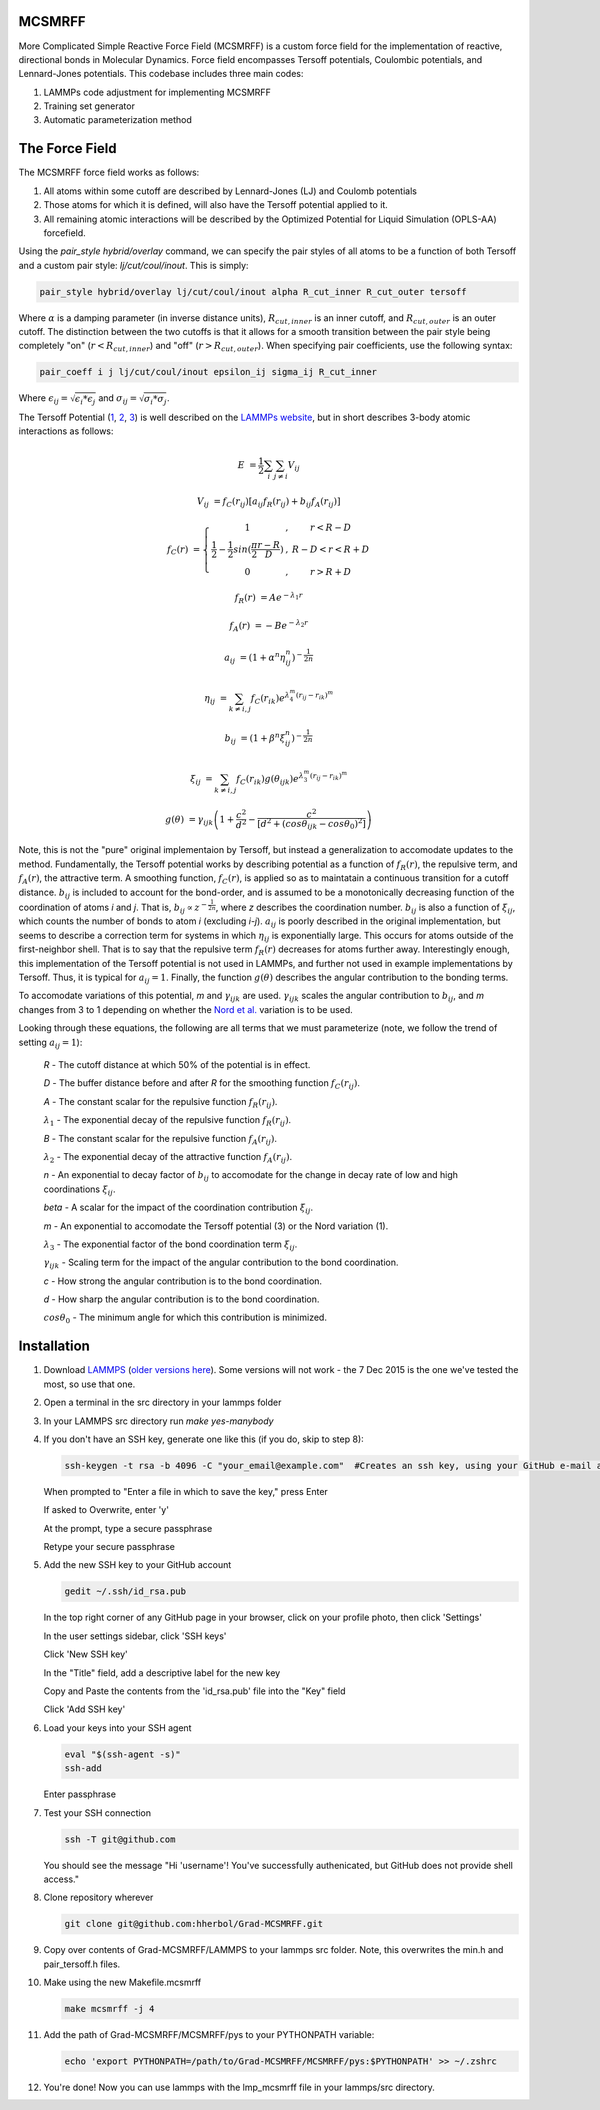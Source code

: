 MCSMRFF
======================================================================

More Complicated Simple Reactive Force Field (MCSMRFF) is a custom force field for the implementation of reactive,
directional bonds in Molecular Dynamics.  Force field encompasses Tersoff potentials, Coulombic potentials, and
Lennard-Jones potentials.  This codebase includes three main codes:

1. LAMMPs code adjustment for implementing MCSMRFF
2. Training set generator
3. Automatic parameterization method

The Force Field
===================================

The MCSMRFF force field works as follows:

1. All atoms within some cutoff are described by Lennard-Jones (LJ) and Coulomb potentials
2. Those atoms for which it is defined, will also have the Tersoff potential applied to it.
3. All remaining atomic interactions will be described by the Optimized Potential for Liquid Simulation (OPLS-AA) forcefield.

Using the `pair_style hybrid/overlay` command, we can specify the pair styles of all atoms to be a function of both Tersoff and a custom pair style: `lj/cut/coul/inout`.  This is simply:

.. code-block:: bash
	
	pair_style hybrid/overlay lj/cut/coul/inout alpha R_cut_inner R_cut_outer tersoff

Where :math:`\alpha` is a damping parameter (in inverse distance units), :math:`R_{cut,inner}` is an inner cutoff, and :math:`R_{cut,outer}` is an outer cutoff.  The distinction between the two cutoffs is that it allows for a smooth transition between the pair style being completely "on" (:math:`r < R_{cut,inner}`) and "off" (:math:`r > R_{cut,outer}`).  When specifying pair coefficients, use the following syntax:

.. code-block:: bash

	pair_coeff i j lj/cut/coul/inout epsilon_ij sigma_ij R_cut_inner

Where :math:`\epsilon_{ij} = \sqrt{\epsilon_i * \epsilon_j}` and :math:`\sigma_{ij} = \sqrt{\sigma_i * \sigma_j}`.

The Tersoff Potential (`1 <http://journals.aps.org/prb/abstract/10.1103/PhysRevB.37.6991>`_, `2 <http://journals.aps.org/prb/pdf/10.1103/PhysRevB.39.5566>`_, `3 <http://iopscience.iop.org/article/10.1088/0953-8984/15/32/324/pdf>`_) is well described on the `LAMMPs website <http://lammps.sandia.gov/doc/pair_tersoff.html>`_, but in short describes 3-body atomic interactions as follows:

.. math::

	E &= \frac{1}{2} \sum_i \sum_{j\ne i} V_{ij}

	V_{ij} &= f_C(r_{ij}) \left [a_{ij} f_R(r_{ij}) + b_{ij} f_A(r_{ij})\right ]

	f_C(r) &= \left \{ \begin{matrix} 1 &,& r < R-D \\ \frac{1}{2}-\frac{1}{2}sin(\frac{\pi}{2}\frac{r-R}{D}) &,& R-D < r < R+D \\ 0 &,& r > R+D \end{matrix} \right.

	f_R(r) &= A e^{-\lambda_1 r}

	f_A(r) &= -B e^{-\lambda_2 r}

	a_{ij} &= (1+\alpha^n\eta_{ij}^n)^{-\frac{1}{2n}}

	\eta_{ij} &= \sum_{k\ne i,j} f_C(r_{ik})e^{\lambda_4^m(r_{ij}-r_{ik})^m}

	b_{ij} &= (1+\beta^n\xi_{ij}^n)^{-\frac{1}{2n}}

	\xi_{ij} &= \sum_{k\ne i,j}f_C(r_{ik})g(\theta_{ijk})e^{\lambda_3^m(r_{ij}-r_{ik})^m}

	g(\theta) &= \gamma_{ijk} \left ( 1 + \frac{c^2}{d^2} - \frac{c^2}{\left[ d^2 + (cos\theta_{ijk} -  cos\theta_0)^2\right ]} \right )

Note, this is not the "pure" original implementaion by Tersoff, but instead a generalization to accomodate updates to the method.  Fundamentally, the Tersoff potential works by describing potential as a function of :math:`f_R(r)`, the repulsive term, and :math:`f_A(r)`, the attractive term.  A smoothing function, :math:`f_C(r)`, is applied so as to maintatain a continuous transition for a cutoff distance.  :math:`b_{ij}` is included to account for the bond-order, and is assumed to be a monotonically decreasing function of the coordination of atoms *i* and *j*.  That is, :math:`b_{ij} \propto z^{-\frac{1}{2n}}`, where *z* describes the coordination number.  :math:`b_{ij}` is also a function of :math:`\xi_{ij}`, which counts the number of bonds to atom *i* (excluding *i-j*).  :math:`a_{ij}` is poorly described in the original implementation, but seems to describe a correction term for systems in which :math:`\eta_{ij}` is exponentially large.  This occurs for atoms outside of the first-neighbor shell.  That is to say that the repulsive term :math:`f_R(r)` decreases for atoms further away.  Interestingly enough, this implementation of the Tersoff potential is not used in LAMMPs, and further not used in example implementations by Tersoff.  Thus, it is typical for :math:`a_{ij}=1`.  Finally, the function :math:`g(\theta)` describes the angular contribution to the bonding terms.

To accomodate variations of this potential, *m* and :math:`\gamma_{ijk}` are used.  :math:`\gamma_{ijk}` scales the angular contribution to :math:`b_{ij}`, and *m* changes from 3 to 1 depending on whether the `Nord et al. <http://iopscience.iop.org/article/10.1088/0953-8984/15/32/324/pdf>`_ variation is to be used.

Looking through these equations, the following are all terms that we must parameterize (note, we follow the trend of setting :math:`a_{ij}=1`):

	*R* - The cutoff distance at which 50% of the potential is in effect.

	*D* - The buffer distance before and after *R* for the smoothing function :math:`f_C(r_{ij})`.

	*A* - The constant scalar for the repulsive function :math:`f_R(r_{ij})`.

	:math:`\lambda_1` - The exponential decay of the repulsive function :math:`f_R(r_{ij})`.

	*B* - The constant scalar for the repulsive function :math:`f_A(r_{ij})`.

	:math:`\lambda_2` - The exponential decay of the attractive function :math:`f_A(r_{ij})`.

	*n* - An exponential to decay factor of :math:`b_{ij}` to accomodate for the change in decay rate of low and high coordinations :math:`\xi_{ij}`.

	*\beta* - A scalar for the impact of the coordination contribution :math:`\xi_{ij}`.

	*m* - An exponential to accomodate the Tersoff potential (3) or the Nord variation (1).

	:math:`\lambda_3` - The exponential factor of the bond coordination term :math:`\xi_{ij}`.

	:math:`\gamma_{ijk}` - Scaling term for the impact of the angular contribution to the bond coordination.

	*c* - How strong the angular contribution is to the bond coordination.

	*d* - How sharp the angular contribution is to the bond coordination.

	:math:`cos\theta_0` - The minimum angle for which this contribution is minimized.

Installation
===================================

1.	Download `LAMMPS <http://lammps.sandia.gov/download.html>`_ (`older versions here <http://lammps.sandia.gov/tars/>`_). Some versions will not work - the 7 Dec 2015 is the one we've tested the most, so use that one. 
	
2.	Open a terminal in the src directory in your lammps folder

3.	In your LAMMPS src directory run `make yes-manybody`
	
4.	If you don't have an SSH key, generate one like this (if you do, skip to step 8):

	.. code-block:: bash

		ssh-keygen -t rsa -b 4096 -C "your_email@example.com"  #Creates an ssh key, using your GitHub e-mail as a label
		
	When prompted to "Enter a file in which to save the key," press Enter

	If asked to Overwrite, enter 'y'

	At the prompt, type a secure passphrase

	Retype your secure passphrase

5.	Add the new SSH key to your GitHub account

	.. code-block:: bash

		gedit ~/.ssh/id_rsa.pub
	
	In the top right corner of any GitHub page in your browser, click on your profile photo, then click 'Settings'

	In the user settings sidebar, click 'SSH keys'

	Click 'New SSH key'

	In the "Title" field, add a descriptive label for the new key

	Copy and Paste the contents from the 'id_rsa.pub' file into the "Key" field
	
	Click 'Add SSH key'

6.	Load your keys into your SSH agent
	
	.. code-block:: bash

		eval "$(ssh-agent -s)"
		ssh-add
		
	Enter passphrase
	
7.	Test your SSH connection

	.. code-block:: bash

		ssh -T git@github.com
		
	You should see the message "Hi 'username'! You've successfully authenicated, but GitHub does not provide shell access."

8.	Clone repository wherever
	
	.. code-block:: bash

		git clone git@github.com:hherbol/Grad-MCSMRFF.git

9.  Copy over contents of Grad-MCSMRFF/LAMMPS to your lammps src folder.  Note, this overwrites the min.h and pair_tersoff.h files.

10. Make using the new Makefile.mcsmrff

    .. code-block:: bash

        make mcsmrff -j 4

11. Add the path of Grad-MCSMRFF/MCSMRFF/pys to your PYTHONPATH variable:

    .. code-block:: bash

        echo 'export PYTHONPATH=/path/to/Grad-MCSMRFF/MCSMRFF/pys:$PYTHONPATH' >> ~/.zshrc

12. You're done! Now you can use lammps with the lmp_mcsmrff file in your lammps/src directory.

